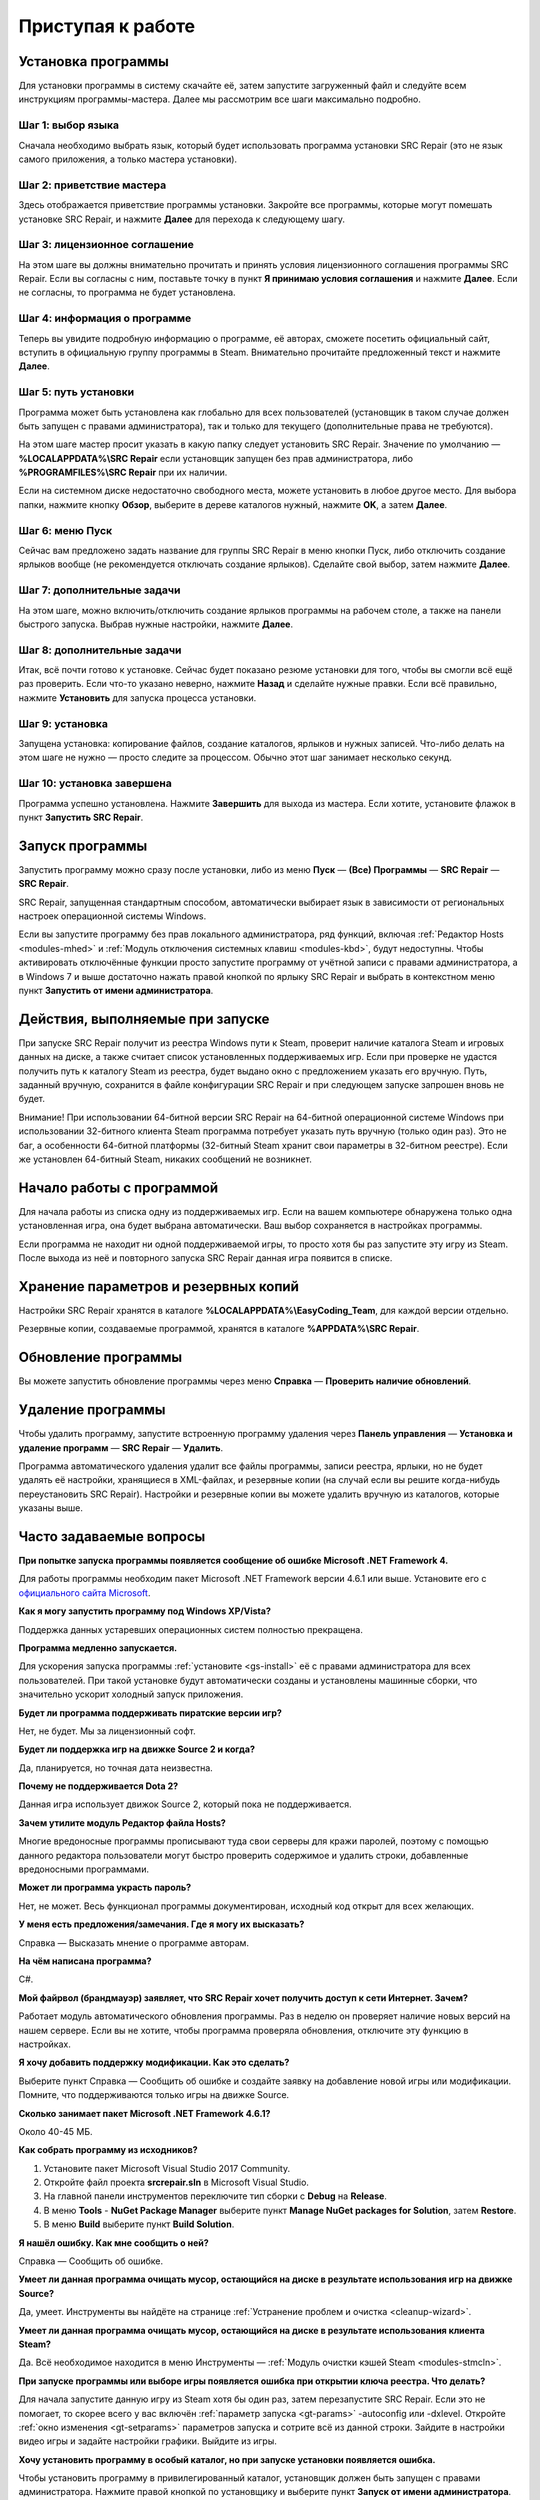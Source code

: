 .. _getting_started:

***********************
Приступая к работе
***********************

.. index:: установка программы
.. _gs-install:

Установка программы
==========================================

Для установки программы в систему скачайте её, затем запустите загруженный файл и следуйте всем инструкциям программы-мастера. Далее мы рассмотрим все шаги максимально подробно.

.. index:: шаг установки 1
.. _gs-step1:

Шаг 1: выбор языка
^^^^^^^^^^^^^^^^^^^^^^^^^^^^^^^^^^^^^^^^^^

Сначала необходимо выбрать язык, который будет использовать программа установки SRC Repair (это не язык самого приложения, а только мастера установки).

.. index:: шаг установки 2
.. _gs-step2:

Шаг 2: приветствие мастера
^^^^^^^^^^^^^^^^^^^^^^^^^^^^^^^^^^^^^^^^^^

Здесь отображается приветствие программы установки. Закройте все программы, которые могут помешать установке SRC Repair, и нажмите **Далее** для перехода к следующему шагу.

.. index:: шаг установки 3
.. _gs-step3:

Шаг 3: лицензионное соглашение
^^^^^^^^^^^^^^^^^^^^^^^^^^^^^^^^^^^^^^^^^^

На этом шаге вы должны внимательно прочитать и принять условия лицензионного соглашения программы SRC Repair. Если вы согласны с ним, поставьте точку в пункт **Я принимаю условия соглашения** и нажмите **Далее**. Если не согласны, то программа не будет установлена.

.. index:: шаг установки 4
.. _gs-step4:

Шаг 4: информация о программе
^^^^^^^^^^^^^^^^^^^^^^^^^^^^^^^^^^^^^^^^^^

Теперь вы увидите подробную информацию о программе, её авторах, сможете посетить официальный сайт, вступить в официальную группу программы в Steam. Внимательно прочитайте предложенный текст и нажмите **Далее**.

.. index:: шаг установки 5
.. _gs-step5:

Шаг 5: путь установки
^^^^^^^^^^^^^^^^^^^^^^^^^^^^^^^^^^^^^^^^^^

Программа может быть установлена как глобально для всех пользователей (установщик в таком случае должен быть запущен с правами администратора), так и только для текущего (дополнительные права не требуются).

На этом шаге мастер просит указать в какую папку следует установить SRC Repair. Значение по умолчанию — **%LOCALAPPDATA%\\SRC Repair** если установщик запущен без прав администратора, либо **%PROGRAMFILES%\\SRC Repair** при их наличии.

Если на системном диске недостаточно свободного места, можете установить в любое другое место. Для выбора папки, нажмите кнопку **Обзор**, выберите в дереве каталогов нужный, нажмите **OK**, а затем **Далее**.

.. index:: шаг установки 6
.. _gs-step6:

Шаг 6: меню Пуск
^^^^^^^^^^^^^^^^^^^^^^^^^^^^^^^^^^^^^^^^^^

Сейчас вам предложено задать название для группы SRC Repair в меню кнопки Пуск, либо отключить создание ярлыков вообще (не рекомендуется отключать создание ярлыков). Сделайте свой выбор, затем нажмите **Далее**.

.. index:: шаг установки 7
.. _gs-step7:

Шаг 7: дополнительные задачи
^^^^^^^^^^^^^^^^^^^^^^^^^^^^^^^^^^^^^^^^^^

На этом шаге, можно включить/отключить создание ярлыков программы на рабочем столе, а также на панели быстрого запуска. Выбрав нужные настройки, нажмите **Далее**.

.. index:: шаг установки 8
.. _gs-step8:

Шаг 8: дополнительные задачи
^^^^^^^^^^^^^^^^^^^^^^^^^^^^^^^^^^^^^^^^^^

Итак, всё почти готово к установке. Сейчас будет показано резюме установки для того, чтобы вы смогли всё ещё раз проверить. Если что-то указано неверно, нажмите **Назад** и сделайте нужные правки. Если всё правильно, нажмите **Установить** для запуска процесса установки.

.. index:: шаг установки 9
.. _gs-step9:

Шаг 9: установка
^^^^^^^^^^^^^^^^^^^^^^^^^^^^^^^^^^^^^^^^^^

Запущена установка: копирование файлов, создание каталогов, ярлыков и нужных записей. Что-либо делать на этом шаге не нужно — просто следите за процессом. Обычно этот шаг занимает несколько секунд.

.. index:: шаг установки 10
.. _gs-step10:

Шаг 10: установка завершена
^^^^^^^^^^^^^^^^^^^^^^^^^^^^^^^^^^^^^^^^^^

Программа успешно установлена. Нажмите **Завершить** для выхода из мастера. Если хотите, установите флажок в пункт **Запустить SRC Repair**.

.. index:: запуск программы
.. _gs-launch:

Запуск программы
==========================================

Запустить программу можно сразу после установки, либо из меню **Пуск** — **(Все) Программы** — **SRC Repair** — **SRC Repair**.

SRC Repair, запущенная стандартным способом, автоматически выбирает язык в зависимости от региональных настроек операционной системы Windows.

Если вы запустите программу без прав локального администратора, ряд функций, включая :ref:`Редактор Hosts <modules-mhed>` и :ref:`Модуль отключения системных клавиш <modules-kbd>`, будут недоступны. Чтобы активировать отключённые функции просто запустите программу от учётной записи с правами администратора, а в Windows 7 и выше достаточно нажать правой кнопкой по ярлыку SRC Repair и выбрать в контекстном меню пункт **Запустить от имени администратора**.

.. index:: действия при запуске
.. _gs-startup:

Действия, выполняемые при запуске
==========================================

При запуске SRC Repair получит из реестра Windows пути к Steam, проверит наличие каталога Steam и игровых данных на диске, а также считает список установленных поддерживаемых игр. Если при проверке не удастся получить путь к каталогу Steam из реестра, будет выдано окно с предложением указать его вручную. Путь, заданный вручную, сохранится в файле конфигурации SRC Repair и при следующем запуске запрошен вновь не будет.

Внимание! При использовании 64-битной версии SRC Repair на 64-битной операционной системе Windows при использовании 32-битного клиента Steam программа потребует указать путь вручную (только один раз). Это не баг, а особенности 64-битной платформы (32-битный Steam хранит свои параметры в 32-битном реестре). Если же установлен 64-битный Steam, никаких сообщений не возникнет.

.. index:: начало работы
.. _gs-useapp:

Начало работы с программой
==========================================

Для начала работы из списка одну из поддерживаемых игр. Если на вашем компьютере обнаружена только одна установленная игра, она будет выбрана автоматически. Ваш выбор сохраняется в настройках программы.

Если программа не находит ни одной поддерживаемой игры, то просто хотя бы раз запустите эту игру из Steam. После выхода из неё и повторного запуска SRC Repair данная игра появится в списке.

.. index:: хранение резервных копий, хранение настроек программы
.. _gs-backups:

Хранение параметров и резервных копий
==========================================

Настройки SRC Repair хранятся в каталоге **%LOCALAPPDATA%\\EasyCoding_Team**, для каждой версии отдельно.

Резервные копии, создаваемые программой, хранятся в каталоге **%APPDATA%\\SRC Repair**.

.. index:: запуск модуля обновлений
.. _gs-update:

Обновление программы
==========================================

Вы можете запустить обновление программы через меню **Справка** — **Проверить наличие обновлений**.

.. index:: удаление программы, деинсталляция
.. _gs-uninstall:

Удаление программы
==========================================

Чтобы удалить программу, запустите встроенную программу удаления через **Панель управления** — **Установка и удаление программ** — **SRC Repair** — **Удалить**.

Программа автоматического удаления удалит все файлы программы, записи реестра, ярлыки, но не будет удалять её настройки, хранящиеся в XML-файлах, и резервные копии (на случай если вы решите когда-нибудь переустановить SRC Repair). Настройки и резервные копии вы можете удалить вручную из каталогов, которые указаны выше.

.. index:: ЧаВо, FAQ, часто задаваемые вопросы
.. _gs-faq:

Часто задаваемые вопросы
==========================================

**При попытке запуска программы появляется сообщение об ошибке Microsoft .NET Framework 4.**

Для работы программы необходим пакет Microsoft .NET Framework версии 4.6.1 или выше. Установите его с `официального сайта Microsoft <https://www.microsoft.com/ru-RU/download/details.aspx?id=49981>`_.

**Как я могу запустить программу под Windows XP/Vista?**

Поддержка данных устаревших операционных систем полностью прекращена.

**Программа медленно запускается.**

Для ускорения запуска программы :ref:`установите <gs-install>` её с правами администратора для всех пользователей. При такой установке будут автоматически созданы и установлены машинные сборки, что значительно ускорит холодный запуск приложения.

**Будет ли программа поддерживать пиратские версии игр?**

Нет, не будет. Мы за лицензионный софт.

**Будет ли поддержка игр на движке Source 2 и когда?**

Да, планируется, но точная дата неизвестна.

**Почему не поддерживается Dota 2?**

Данная игра использует движок Source 2, который пока не поддерживается.

**Зачем утилите модуль Редактор файла Hosts?**

Многие вредоносные программы прописывают туда свои серверы для кражи паролей, поэтому с помощью данного редактора пользователи могут быстро проверить содержимое и удалить строки, добавленные вредоносными программами.

**Может ли программа украсть пароль?**

Нет, не может. Весь функционал программы документирован, исходный код открыт для всех желающих.

**У меня есть предложения/замечания. Где я могу их высказать?**

Справка — Высказать мнение о программе авторам.

**На чём написана программа?**

C#.

**Мой файрвол (брандмауэр) заявляет, что SRC Repair хочет получить доступ к сети Интернет. Зачем?**

Работает модуль автоматического обновления программы. Раз в неделю он проверяет наличие новых версий на нашем сервере. Если вы не хотите, чтобы программа проверяла обновления, отключите эту функцию в настройках.

**Я хочу добавить поддержку модификации. Как это сделать?**

Выберите пункт Справка — Сообщить об ошибке и создайте заявку на добавление новой игры или модификации. Помните, что поддерживаются только игры на движке Source.

**Сколько занимает пакет Microsoft .NET Framework 4.6.1?**

Около 40-45 МБ.

**Как собрать программу из исходников?**

1. Установите пакет Microsoft Visual Studio 2017 Community.
2. Откройте файл проекта **srcrepair.sln** в Microsoft Visual Studio.
3. На главной панели инструментов переключите тип сборки с **Debug** на **Release**.
4. В меню **Tools** - **NuGet Package Manager** выберите пункт **Manage NuGet packages for Solution**, затем **Restore**.
5. В меню **Build** выберите пункт **Build Solution**.

**Я нашёл ошибку. Как мне сообщить о ней?**

Справка — Сообщить об ошибке.

**Умеет ли данная программа очищать мусор, остающийся на диске в результате использования игр на движке Source?**

Да, умеет. Инструменты вы найдёте на странице :ref:`Устранение проблем и очистка <cleanup-wizard>`.

**Умеет ли данная программа очищать мусор, остающийся на диске в результате использования клиента Steam?**

Да. Всё необходимое находится в меню Инструменты — :ref:`Модуль очистки кэшей Steam <modules-stmcln>`.

**При запуске программы или выборе игры появляется ошибка при открытии ключа реестра. Что делать?**

Для начала запустите данную игру из Steam хотя бы один раз, затем перезапустите SRC Repair. Если это не помогает, то скорее всего у вас включён :ref:`параметр запуска <gt-params>` -autoconfig или -dxlevel. Откройте :ref:`окно изменения <gt-setparams>` параметров запуска и сотрите всё из данной строки. Зайдите в настройки видео игры и задайте настройки графики. Выйдите из игры.

**Хочу установить программу в особый каталог, но при запуске установки появляется ошибка.**

Чтобы установить программу в привилегированный каталог, установщик должен быть запущен с правами администратора. Нажмите правой кнопкой по установщику и выберите пункт **Запуск от имени администратора**.
